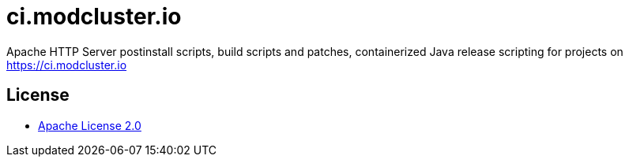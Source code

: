 = ci.modcluster.io

Apache HTTP Server postinstall scripts, build scripts and patches, containerized Java release scripting for projects on https://ci.modcluster.io

== License

* http://www.apache.org/licenses/LICENSE-2.0[Apache License 2.0]
